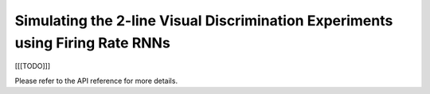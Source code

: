 Simulating the 2-line Visual Discrimination Experiments using Firing Rate RNNs
------------------------------------------------------------------------------

[[[TODO]]]

..
    The *py_stringclustering* package provides commands to load and cluster a 
    collection of strings. For example, the following command loads a collection 
    of strings from a file stored at ``path_to_file``:
..
        >>> import py_stringclustering as scl
        >>> df = scl.read_data(path_to_file)
..
    The data is returned in a Pandas DataFrame ``df``, which consists of two 
    columns, one column ``name`` consisting of the input strings, and another 
    column ``id`` consisting of unique IDs assigned to the input strings. This
    DataFrame then can be used to perform blocking, reducing the number of string 
    pairs to compute the string similarity measure for. The following example 
    shows an example of blocking:
..
        >>> import py_stringmatching as sm
        >>> import py_stringsimjoin as ssj
        >>> trigramtok = sm.QgramTokenizer(qval=3)
        >>> blocked_pairs = ssj.jaccard_join(df, df, 'id', 'id', 'name', 'name', trigramtok, 0.3)
..
    ``blocked_pairs`` is a Pandas DataFrame consisting of four columns. The ``_id`` column stores 
    an ID for each blocked string pair. Column s ``l_id`` and ``r_id`` contain the IDs of the 
    strings in each blocked pair, each corresponding a string ID in ``df``. Finally, the 
    ``_sim_score`` column contains the similarity of the string pair used in  the blocking 
    condition.
..
    Next, we calculate the pairwise similarities of string pairs in ``blocked_pairs`` using a 
    (ptentially new) similarity measure and create a similarity matrix to be used by the 
    clustering algorithm, as illustrated in the following example:
..
        >>> jaccsim = sm.Jaccard()
        >>> sim_scores = scl.get_sim_scores(df, blocked_pairs, trigramtok, jaccsim)
        >>> sim_matrix = scl.get_sim_matrix(df, sim_scores)

..
    ``sim_matrix`` is a NumPy matrix containing the similarities of string pairs in ``sim_scores`` 
    and zero for all the other string pairs. Then, we feed this matrix to a clustering algorithm, 
    in this case a hiearchical clustering algorithm, which labels the strings with cluster IDs:
..
         >>> from sklearn.cluster import AgglomerativeClustering
         >>> aggcl = AgglomerativeClustering(n_clusters=5, affinity='precomputed', linkage='complete')
         >>> labels = aggcl.fit_predict(sim_matrix)
..
    Finally, we use the ``labels`` to create the string cluster, as follows:

..         >>> str_clusters = scl.get_clusters(df, labels)
    
Please refer to the API reference for more details.
